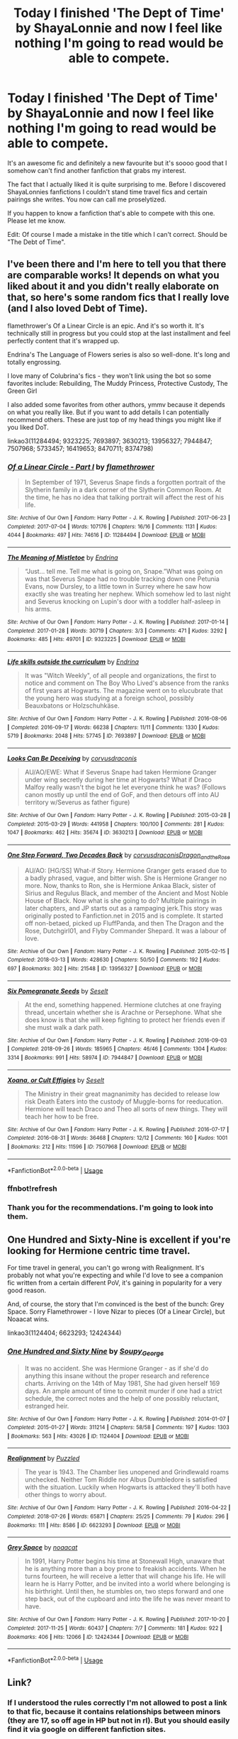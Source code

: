 #+TITLE: Today I finished 'The Dept of Time' by ShayaLonnie and now I feel like nothing I'm going to read would be able to compete.

* Today I finished 'The Dept of Time' by ShayaLonnie and now I feel like nothing I'm going to read would be able to compete.
:PROPERTIES:
:Author: BornWithThreeKidneys
:Score: 33
:DateUnix: 1597071936.0
:DateShort: 2020-Aug-10
:FlairText: Request
:END:
It's an awesome fic and definitely a new favourite but it's soooo good that I somehow can't find another fanfiction that grabs my interest.

The fact that I actually liked it is quite surprising to me. Before I discovered ShayaLonnies fanfictions I couldn't stand time travel fics and certain pairings she writes. You now can call me proselytized.

If you happen to know a fanfiction that's able to compete with this one. Please let me know.

Edit: Of course I made a mistake in the title which I can't correct. Should be "The Debt of Time".


** I've been there and I'm here to tell you that there are comparable works! It depends on what you liked about it and you didn't really elaborate on that, so here's some random fics that I really love (and I also loved Debt of Time).

flamethrower's Of a Linear Circle is an epic. And it's so worth it. It's technically still in progress but you could stop at the last installment and feel perfectly content that it's wrapped up.

Endrina's The Language of Flowers series is also so well-done. It's long and totally engrossing.

I love many of Colubrina's fics - they won't link using the bot so some favorites include: Rebuilding, The Muddy Princess, Protective Custody, The Green Girl

I also added some favorites from other authors, ymmv because it depends on what you really like. But if you want to add details I can potentially recommend others. These are just top of my head things you might like if you liked DoT.

linkao3(11284494; 9323225; 7693897; 3630213; 13956327; 7944847; 7507968; 5733457; 16419653; 8470711; 8374798)
:PROPERTIES:
:Author: raseyasriem
:Score: 9
:DateUnix: 1597080344.0
:DateShort: 2020-Aug-10
:END:

*** [[https://archiveofourown.org/works/11284494][*/Of a Linear Circle - Part I/*]] by [[https://www.archiveofourown.org/users/flamethrower/pseuds/flamethrower][/flamethrower/]]

#+begin_quote
  In September of 1971, Severus Snape finds a forgotten portrait of the Slytherin family in a dark corner of the Slytherin Common Room. At the time, he has no idea that talking portrait will affect the rest of his life.
#+end_quote

^{/Site/:} ^{Archive} ^{of} ^{Our} ^{Own} ^{*|*} ^{/Fandom/:} ^{Harry} ^{Potter} ^{-} ^{J.} ^{K.} ^{Rowling} ^{*|*} ^{/Published/:} ^{2017-06-23} ^{*|*} ^{/Completed/:} ^{2017-07-04} ^{*|*} ^{/Words/:} ^{107176} ^{*|*} ^{/Chapters/:} ^{16/16} ^{*|*} ^{/Comments/:} ^{1131} ^{*|*} ^{/Kudos/:} ^{4044} ^{*|*} ^{/Bookmarks/:} ^{497} ^{*|*} ^{/Hits/:} ^{74616} ^{*|*} ^{/ID/:} ^{11284494} ^{*|*} ^{/Download/:} ^{[[https://archiveofourown.org/downloads/11284494/Of%20a%20Linear%20Circle%20-.epub?updated_at=1593217125][EPUB]]} ^{or} ^{[[https://archiveofourown.org/downloads/11284494/Of%20a%20Linear%20Circle%20-.mobi?updated_at=1593217125][MOBI]]}

--------------

[[https://archiveofourown.org/works/9323225][*/The Meaning of Mistletoe/*]] by [[https://www.archiveofourown.org/users/Endrina/pseuds/Endrina][/Endrina/]]

#+begin_quote
  “Just... tell me. Tell me what is going on, Snape.”What was going on was that Severus Snape had no trouble tracking down one Petunia Evans, now Dursley, to a little town in Surrey where he saw how exactly she was treating her nephew. Which somehow led to last night and Severus knocking on Lupin's door with a toddler half-asleep in his arms.
#+end_quote

^{/Site/:} ^{Archive} ^{of} ^{Our} ^{Own} ^{*|*} ^{/Fandom/:} ^{Harry} ^{Potter} ^{-} ^{J.} ^{K.} ^{Rowling} ^{*|*} ^{/Published/:} ^{2017-01-14} ^{*|*} ^{/Completed/:} ^{2017-01-28} ^{*|*} ^{/Words/:} ^{30719} ^{*|*} ^{/Chapters/:} ^{3/3} ^{*|*} ^{/Comments/:} ^{471} ^{*|*} ^{/Kudos/:} ^{3292} ^{*|*} ^{/Bookmarks/:} ^{485} ^{*|*} ^{/Hits/:} ^{49701} ^{*|*} ^{/ID/:} ^{9323225} ^{*|*} ^{/Download/:} ^{[[https://archiveofourown.org/downloads/9323225/The%20Meaning%20of%20Mistletoe.epub?updated_at=1594839858][EPUB]]} ^{or} ^{[[https://archiveofourown.org/downloads/9323225/The%20Meaning%20of%20Mistletoe.mobi?updated_at=1594839858][MOBI]]}

--------------

[[https://archiveofourown.org/works/7693897][*/Life skills outside the curriculum/*]] by [[https://www.archiveofourown.org/users/Endrina/pseuds/Endrina][/Endrina/]]

#+begin_quote
  It was "Witch Weekly", of all people and organizations, the first to notice and comment on The Boy Who Lived's absence from the ranks of first years at Hogwarts. The magazine went on to elucubrate that the young hero was studying at a foreign school, possibly Beauxbatons or Holzschuhkäse.
#+end_quote

^{/Site/:} ^{Archive} ^{of} ^{Our} ^{Own} ^{*|*} ^{/Fandom/:} ^{Harry} ^{Potter} ^{-} ^{J.} ^{K.} ^{Rowling} ^{*|*} ^{/Published/:} ^{2016-08-06} ^{*|*} ^{/Completed/:} ^{2016-09-17} ^{*|*} ^{/Words/:} ^{66238} ^{*|*} ^{/Chapters/:} ^{11/11} ^{*|*} ^{/Comments/:} ^{1330} ^{*|*} ^{/Kudos/:} ^{5719} ^{*|*} ^{/Bookmarks/:} ^{2048} ^{*|*} ^{/Hits/:} ^{57745} ^{*|*} ^{/ID/:} ^{7693897} ^{*|*} ^{/Download/:} ^{[[https://archiveofourown.org/downloads/7693897/Life%20skills%20outside%20the.epub?updated_at=1595798267][EPUB]]} ^{or} ^{[[https://archiveofourown.org/downloads/7693897/Life%20skills%20outside%20the.mobi?updated_at=1595798267][MOBI]]}

--------------

[[https://archiveofourown.org/works/3630213][*/Looks Can Be Deceiving/*]] by [[https://www.archiveofourown.org/users/corvusdraconis/pseuds/corvusdraconis][/corvusdraconis/]]

#+begin_quote
  AU/AO/EWE: What if Severus Snape had taken Hermione Granger under wing secretly during her time at Hogwarts? What if Draco Malfoy really wasn't the bigot he let everyone think he was? (Follows canon mostly up until the end of GoF, and then detours off into AU territory w/Severus as father figure)
#+end_quote

^{/Site/:} ^{Archive} ^{of} ^{Our} ^{Own} ^{*|*} ^{/Fandom/:} ^{Harry} ^{Potter} ^{-} ^{J.} ^{K.} ^{Rowling} ^{*|*} ^{/Published/:} ^{2015-03-28} ^{*|*} ^{/Completed/:} ^{2015-03-29} ^{*|*} ^{/Words/:} ^{441958} ^{*|*} ^{/Chapters/:} ^{100/100} ^{*|*} ^{/Comments/:} ^{281} ^{*|*} ^{/Kudos/:} ^{1047} ^{*|*} ^{/Bookmarks/:} ^{462} ^{*|*} ^{/Hits/:} ^{35674} ^{*|*} ^{/ID/:} ^{3630213} ^{*|*} ^{/Download/:} ^{[[https://archiveofourown.org/downloads/3630213/Looks%20Can%20Be%20Deceiving.epub?updated_at=1594481695][EPUB]]} ^{or} ^{[[https://archiveofourown.org/downloads/3630213/Looks%20Can%20Be%20Deceiving.mobi?updated_at=1594481695][MOBI]]}

--------------

[[https://archiveofourown.org/works/13956327][*/One Step Forward, Two Decades Back/*]] by [[https://www.archiveofourown.org/users/corvusdraconis/pseuds/corvusdraconis/users/Dragon_and_the_Rose/pseuds/Dragon_and_the_Rose][/corvusdraconisDragon_and_the_Rose/]]

#+begin_quote
  AU/AO: [HG/SS] What-if Story. Hermione Granger gets erased due to a badly phrased, vague, and bitter wish. She is Hermione Granger no more. Now, thanks to Ron, she is Hermione Ankaa Black, sister of Sirius and Regulus Black, and member of the Ancient and Most Noble House of Black. Now what is she going to do? Multiple pairings in later chapters, and JP starts out as a rampaging jerk.This story was originally posted to Fanfiction.net in 2015 and is complete. It started off non-betaed, picked up FluffPanda, and then The Dragon and the Rose, Dutchgirl01, and Flyby Commander Shepard. It was a labour of love.
#+end_quote

^{/Site/:} ^{Archive} ^{of} ^{Our} ^{Own} ^{*|*} ^{/Fandom/:} ^{Harry} ^{Potter} ^{-} ^{J.} ^{K.} ^{Rowling} ^{*|*} ^{/Published/:} ^{2015-02-15} ^{*|*} ^{/Completed/:} ^{2018-03-13} ^{*|*} ^{/Words/:} ^{428630} ^{*|*} ^{/Chapters/:} ^{50/50} ^{*|*} ^{/Comments/:} ^{192} ^{*|*} ^{/Kudos/:} ^{697} ^{*|*} ^{/Bookmarks/:} ^{302} ^{*|*} ^{/Hits/:} ^{21548} ^{*|*} ^{/ID/:} ^{13956327} ^{*|*} ^{/Download/:} ^{[[https://archiveofourown.org/downloads/13956327/One%20Step%20Forward%20Two.epub?updated_at=1593179388][EPUB]]} ^{or} ^{[[https://archiveofourown.org/downloads/13956327/One%20Step%20Forward%20Two.mobi?updated_at=1593179388][MOBI]]}

--------------

[[https://archiveofourown.org/works/7944847][*/Six Pomegranate Seeds/*]] by [[https://www.archiveofourown.org/users/Seselt/pseuds/Seselt][/Seselt/]]

#+begin_quote
  At the end, something happened. Hermione clutches at one fraying thread, uncertain whether she is Arachne or Persephone. What she does know is that she will keep fighting to protect her friends even if she must walk a dark path.
#+end_quote

^{/Site/:} ^{Archive} ^{of} ^{Our} ^{Own} ^{*|*} ^{/Fandom/:} ^{Harry} ^{Potter} ^{-} ^{J.} ^{K.} ^{Rowling} ^{*|*} ^{/Published/:} ^{2016-09-03} ^{*|*} ^{/Completed/:} ^{2018-09-26} ^{*|*} ^{/Words/:} ^{185965} ^{*|*} ^{/Chapters/:} ^{46/46} ^{*|*} ^{/Comments/:} ^{1304} ^{*|*} ^{/Kudos/:} ^{3314} ^{*|*} ^{/Bookmarks/:} ^{991} ^{*|*} ^{/Hits/:} ^{58974} ^{*|*} ^{/ID/:} ^{7944847} ^{*|*} ^{/Download/:} ^{[[https://archiveofourown.org/downloads/7944847/Six%20Pomegranate%20Seeds.epub?updated_at=1594416985][EPUB]]} ^{or} ^{[[https://archiveofourown.org/downloads/7944847/Six%20Pomegranate%20Seeds.mobi?updated_at=1594416985][MOBI]]}

--------------

[[https://archiveofourown.org/works/7507968][*/Xoana, or Cult Effigies/*]] by [[https://www.archiveofourown.org/users/Seselt/pseuds/Seselt][/Seselt/]]

#+begin_quote
  The Ministry in their great magnanimity has decided to release low risk Death Eaters into the custody of Muggle-borns for reeducation. Hermione will teach Draco and Theo all sorts of new things. They will teach her how to be free.
#+end_quote

^{/Site/:} ^{Archive} ^{of} ^{Our} ^{Own} ^{*|*} ^{/Fandom/:} ^{Harry} ^{Potter} ^{-} ^{J.} ^{K.} ^{Rowling} ^{*|*} ^{/Published/:} ^{2016-07-17} ^{*|*} ^{/Completed/:} ^{2016-08-31} ^{*|*} ^{/Words/:} ^{36468} ^{*|*} ^{/Chapters/:} ^{12/12} ^{*|*} ^{/Comments/:} ^{160} ^{*|*} ^{/Kudos/:} ^{1001} ^{*|*} ^{/Bookmarks/:} ^{212} ^{*|*} ^{/Hits/:} ^{11596} ^{*|*} ^{/ID/:} ^{7507968} ^{*|*} ^{/Download/:} ^{[[https://archiveofourown.org/downloads/7507968/Xoana%20or%20Cult%20Effigies.epub?updated_at=1580763176][EPUB]]} ^{or} ^{[[https://archiveofourown.org/downloads/7507968/Xoana%20or%20Cult%20Effigies.mobi?updated_at=1580763176][MOBI]]}

--------------

*FanfictionBot*^{2.0.0-beta} | [[https://github.com/tusing/reddit-ffn-bot/wiki/Usage][Usage]]
:PROPERTIES:
:Author: FanfictionBot
:Score: 3
:DateUnix: 1597082725.0
:DateShort: 2020-Aug-10
:END:


*** ffnbot!refresh
:PROPERTIES:
:Author: raseyasriem
:Score: 1
:DateUnix: 1597082695.0
:DateShort: 2020-Aug-10
:END:


*** Thank you for the recommendations. I'm going to look into them.
:PROPERTIES:
:Author: BornWithThreeKidneys
:Score: 1
:DateUnix: 1597084805.0
:DateShort: 2020-Aug-10
:END:


** One Hundred and Sixty-Nine is excellent if you're looking for Hermione centric time travel.

For time travel in general, you can't go wrong with Realignment. It's probably not what you're expecting and while I'd love to see a companion fic written from a certain different PoV, it's gaining in popularity for a very good reason.

And, of course, the story that I'm convinced is the best of the bunch: Grey Space. Sorry Flamethrower - I love Nizar to pieces (Of a Linear Circle), but Noaacat wins.

linkao3(1124404; 6623293; 12424344)
:PROPERTIES:
:Author: hrmdurr
:Score: 3
:DateUnix: 1597092361.0
:DateShort: 2020-Aug-11
:END:

*** [[https://archiveofourown.org/works/1124404][*/One Hundred and Sixty Nine/*]] by [[https://www.archiveofourown.org/users/Soupy_George/pseuds/Soupy_George][/Soupy_George/]]

#+begin_quote
  It was no accident. She was Hermione Granger - as if she'd do anything this insane without the proper research and reference charts. Arriving on the 14th of May 1981, She had given herself 169 days. An ample amount of time to commit murder if one had a strict schedule, the correct notes and the help of one possibly reluctant, estranged heir.
#+end_quote

^{/Site/:} ^{Archive} ^{of} ^{Our} ^{Own} ^{*|*} ^{/Fandom/:} ^{Harry} ^{Potter} ^{-} ^{J.} ^{K.} ^{Rowling} ^{*|*} ^{/Published/:} ^{2014-01-07} ^{*|*} ^{/Completed/:} ^{2015-01-27} ^{*|*} ^{/Words/:} ^{311214} ^{*|*} ^{/Chapters/:} ^{58/58} ^{*|*} ^{/Comments/:} ^{197} ^{*|*} ^{/Kudos/:} ^{1303} ^{*|*} ^{/Bookmarks/:} ^{563} ^{*|*} ^{/Hits/:} ^{43026} ^{*|*} ^{/ID/:} ^{1124404} ^{*|*} ^{/Download/:} ^{[[https://archiveofourown.org/downloads/1124404/One%20Hundred%20and%20Sixty.epub?updated_at=1428225779][EPUB]]} ^{or} ^{[[https://archiveofourown.org/downloads/1124404/One%20Hundred%20and%20Sixty.mobi?updated_at=1428225779][MOBI]]}

--------------

[[https://archiveofourown.org/works/6623293][*/Realignment/*]] by [[https://www.archiveofourown.org/users/Puzzled/pseuds/Puzzled][/Puzzled/]]

#+begin_quote
  The year is 1943. The Chamber lies unopened and Grindlewald roams unchecked. Neither Tom Riddle nor Albus Dumbledore is satisfied with the situation. Luckily when Hogwarts is attacked they'll both have other things to worry about.
#+end_quote

^{/Site/:} ^{Archive} ^{of} ^{Our} ^{Own} ^{*|*} ^{/Fandom/:} ^{Harry} ^{Potter} ^{-} ^{J.} ^{K.} ^{Rowling} ^{*|*} ^{/Published/:} ^{2016-04-22} ^{*|*} ^{/Completed/:} ^{2018-07-26} ^{*|*} ^{/Words/:} ^{65871} ^{*|*} ^{/Chapters/:} ^{25/25} ^{*|*} ^{/Comments/:} ^{79} ^{*|*} ^{/Kudos/:} ^{296} ^{*|*} ^{/Bookmarks/:} ^{111} ^{*|*} ^{/Hits/:} ^{8586} ^{*|*} ^{/ID/:} ^{6623293} ^{*|*} ^{/Download/:} ^{[[https://archiveofourown.org/downloads/6623293/Realignment.epub?updated_at=1532642349][EPUB]]} ^{or} ^{[[https://archiveofourown.org/downloads/6623293/Realignment.mobi?updated_at=1532642349][MOBI]]}

--------------

[[https://archiveofourown.org/works/12424344][*/Grey Space/*]] by [[https://www.archiveofourown.org/users/noaacat/pseuds/noaacat][/noaacat/]]

#+begin_quote
  In 1991, Harry Potter begins his time at Stonewall High, unaware that he is anything more than a boy prone to freakish accidents. When he turns fourteen, he will receive a letter that will change his life. He will learn he is Harry Potter, and be invited into a world where belonging is his birthright. Until then, he stumbles on, two steps forward and one step back, out of the cupboard and into the life he was never meant to have.
#+end_quote

^{/Site/:} ^{Archive} ^{of} ^{Our} ^{Own} ^{*|*} ^{/Fandom/:} ^{Harry} ^{Potter} ^{-} ^{J.} ^{K.} ^{Rowling} ^{*|*} ^{/Published/:} ^{2017-10-20} ^{*|*} ^{/Completed/:} ^{2017-11-25} ^{*|*} ^{/Words/:} ^{60437} ^{*|*} ^{/Chapters/:} ^{7/7} ^{*|*} ^{/Comments/:} ^{181} ^{*|*} ^{/Kudos/:} ^{922} ^{*|*} ^{/Bookmarks/:} ^{406} ^{*|*} ^{/Hits/:} ^{12066} ^{*|*} ^{/ID/:} ^{12424344} ^{*|*} ^{/Download/:} ^{[[https://archiveofourown.org/downloads/12424344/Grey%20Space.epub?updated_at=1544388795][EPUB]]} ^{or} ^{[[https://archiveofourown.org/downloads/12424344/Grey%20Space.mobi?updated_at=1544388795][MOBI]]}

--------------

*FanfictionBot*^{2.0.0-beta} | [[https://github.com/tusing/reddit-ffn-bot/wiki/Usage][Usage]]
:PROPERTIES:
:Author: FanfictionBot
:Score: 1
:DateUnix: 1597092378.0
:DateShort: 2020-Aug-11
:END:


** Link?
:PROPERTIES:
:Author: VorpalPlayer
:Score: 2
:DateUnix: 1597073411.0
:DateShort: 2020-Aug-10
:END:

*** If I understood the rules correctly I'm not allowed to post a link to that fic, because it contains relationships between minors (they are 17, so off age in HP but not in rl). But you should easily find it via google on different fanfiction sites.
:PROPERTIES:
:Author: BornWithThreeKidneys
:Score: 4
:DateUnix: 1597073693.0
:DateShort: 2020-Aug-10
:END:

**** I did find it. I didn't know that links weren't allowed. Thanks.
:PROPERTIES:
:Author: VorpalPlayer
:Score: 5
:DateUnix: 1597074884.0
:DateShort: 2020-Aug-10
:END:

***** Enjoy the read. I hope you'll like it as much as I do.
:PROPERTIES:
:Author: BornWithThreeKidneys
:Score: 1
:DateUnix: 1597075823.0
:DateShort: 2020-Aug-10
:END:


**** Of age in the UK too though....
:PROPERTIES:
:Author: HeirGaunt
:Score: 1
:DateUnix: 1597102783.0
:DateShort: 2020-Aug-11
:END:


**** Relationships are okay, just not explicit sex
:PROPERTIES:
:Author: Tsorovar
:Score: 1
:DateUnix: 1597132550.0
:DateShort: 2020-Aug-11
:END:

***** Yes, but I didn't recall if it becomes too descriptive when they still are under 18 or not. So better safe than sorry.
:PROPERTIES:
:Author: BornWithThreeKidneys
:Score: 1
:DateUnix: 1597473041.0
:DateShort: 2020-Aug-15
:END:


** such a classic. glad you enjoyed it!
:PROPERTIES:
:Author: karigan_g
:Score: 2
:DateUnix: 1597079369.0
:DateShort: 2020-Aug-10
:END:

*** If you know more 'classics' please tell me :)

I'm always looking for new stuff to read.
:PROPERTIES:
:Author: BornWithThreeKidneys
:Score: 1
:DateUnix: 1597138564.0
:DateShort: 2020-Aug-11
:END:


** Relatively new but maybe it will be of interest: [[https://www.wattpad.com/story/227644654-gideon-drake-and-the-fire-within][Wattpad]] / [[https://www.fanfiction.net/s/13604749/1/Gideon-Drake-and-the-Fire-Within][FFN]]
:PROPERTIES:
:Author: TEZofAllTrades
:Score: 2
:DateUnix: 1597084635.0
:DateShort: 2020-Aug-10
:END:


** I have no idea to work the bot, but I highly recommend Sin&Vice, its a wonderful time travel snape/hermione Pride of Time also. The Lost Marauder One step forward, two decades back

Of a linear circle is as mentioned an absolute beast of a series, so very well crafted

Teaching miss granger by oracleobscured is one of my absolute favourites, heavy bdsm themes though
:PROPERTIES:
:Author: cyliestitch
:Score: 2
:DateUnix: 1597102242.0
:DateShort: 2020-Aug-11
:END:

*** Thanks, I'll look into these.

As for the bot: depending on which site the ficton hosts you just write linkffn or linkao3 and write the title + author in brackets.

Linkao3(Teaching Miss Granger by OracleObscured)

Sometimes the title alone is enough too. (Let's try)

Linkao3(Pride of Time)

There are more ways to link fanfiction. For more information click on "usage" at the end of a post from the bot.

Feel free to try out to link the other ones. If you want to do that in your original comment you can edit it and comment *ffnbot!refresh* so the bot looks for new commands in your edited comment.
:PROPERTIES:
:Author: BornWithThreeKidneys
:Score: 2
:DateUnix: 1597474300.0
:DateShort: 2020-Aug-15
:END:

**** [[https://archiveofourown.org/works/5837464][*/Teaching Miss Granger/*]] by [[https://www.archiveofourown.org/users/OracleObscured/pseuds/OracleObscured][/OracleObscured/]]

#+begin_quote
  Hermione is caught out after curfew. Her punishment turns her world upside down.
#+end_quote

^{/Site/:} ^{Archive} ^{of} ^{Our} ^{Own} ^{*|*} ^{/Fandom/:} ^{Harry} ^{Potter} ^{-} ^{J.} ^{K.} ^{Rowling} ^{*|*} ^{/Published/:} ^{2016-01-28} ^{*|*} ^{/Completed/:} ^{2016-02-11} ^{*|*} ^{/Words/:} ^{472659} ^{*|*} ^{/Chapters/:} ^{44/44} ^{*|*} ^{/Comments/:} ^{606} ^{*|*} ^{/Kudos/:} ^{2250} ^{*|*} ^{/Bookmarks/:} ^{731} ^{*|*} ^{/Hits/:} ^{254461} ^{*|*} ^{/ID/:} ^{5837464} ^{*|*} ^{/Download/:} ^{[[https://archiveofourown.org/downloads/5837464/Teaching%20Miss%20Granger.epub?updated_at=1596983261][EPUB]]} ^{or} ^{[[https://archiveofourown.org/downloads/5837464/Teaching%20Miss%20Granger.mobi?updated_at=1596983261][MOBI]]}

--------------

[[https://archiveofourown.org/works/444457][*/Pride of Time/*]] by [[https://www.archiveofourown.org/users/AnubisAnkh/pseuds/AnubisAnkh][/AnubisAnkh/]]

#+begin_quote
  Hermione quite literally crashes her way back through time by roughly twenty years. There is no going back; the only way is to go forward. And when one unwittingly interferes with time, what one expects may not be what time finds...
#+end_quote

^{/Site/:} ^{Archive} ^{of} ^{Our} ^{Own} ^{*|*} ^{/Fandom/:} ^{Harry} ^{Potter} ^{-} ^{J.} ^{K.} ^{Rowling} ^{*|*} ^{/Published/:} ^{2012-06-26} ^{*|*} ^{/Completed/:} ^{2012-06-26} ^{*|*} ^{/Words/:} ^{553338} ^{*|*} ^{/Chapters/:} ^{51/51} ^{*|*} ^{/Comments/:} ^{307} ^{*|*} ^{/Kudos/:} ^{1962} ^{*|*} ^{/Bookmarks/:} ^{801} ^{*|*} ^{/Hits/:} ^{81303} ^{*|*} ^{/ID/:} ^{444457} ^{*|*} ^{/Download/:} ^{[[https://archiveofourown.org/downloads/444457/Pride%20of%20Time.epub?updated_at=1573962496][EPUB]]} ^{or} ^{[[https://archiveofourown.org/downloads/444457/Pride%20of%20Time.mobi?updated_at=1573962496][MOBI]]}

--------------

*FanfictionBot*^{2.0.0-beta} | [[https://github.com/tusing/reddit-ffn-bot/wiki/Usage][Usage]]
:PROPERTIES:
:Author: FanfictionBot
:Score: 1
:DateUnix: 1597474327.0
:DateShort: 2020-Aug-15
:END:


** I'd def recommend her other works - she has a way of making fall in love with whatever ship she's writing. Presque Toujours Pur (Dramione) and Storm of Yesterday (James / Hermione) in particular.
:PROPERTIES:
:Author: katejkatz
:Score: 2
:DateUnix: 1597106195.0
:DateShort: 2020-Aug-11
:END:

*** I read her other stories before. Saved the longest to read last. Loved them too.

Sorry for the late reply.
:PROPERTIES:
:Author: BornWithThreeKidneys
:Score: 2
:DateUnix: 1597472331.0
:DateShort: 2020-Aug-15
:END:


** Ugh I know! I laughed. I cried. I felt every emotion! And now its over and I dont want to go on. Ive already started quoting it as if its canon while talking to my husband who is going through Harry Potter for the first time. Then I have to correct myself. Im so ruined!
:PROPERTIES:
:Author: sweet_GA_peach7
:Score: 2
:DateUnix: 1602462562.0
:DateShort: 2020-Oct-12
:END:
